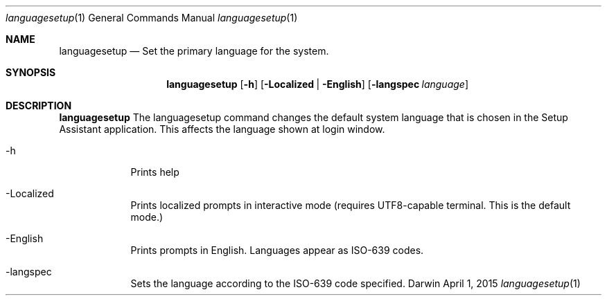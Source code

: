 .\"Modified from man(1) of FreeBSD, the NetBSD mdoc.template, and mdoc.samples.
.\"See Also:
.\"man mdoc.samples for a complete listing of options
.\"man mdoc for the short list of editing options
.\"/usr/share/misc/mdoc.template
.Dd April 1, 2015       \" DATE 
.Dt languagesetup 1       \" Program name and manual section number 
.Os Darwin
.Sh NAME                 \" Section Header - required - don't modify 
.Nm languagesetup
.\" The following lines are read in generating the apropos(man -k) database. Use only key
.\" words here as the database is built based on the words here and in the .ND line. 
.\"Nm Other_name_for_same_program(),
.\"Nm Yet another name for the same program.
.\" Use .Nm macro to designate other names for the documented program.
.Nd Set the primary language for the system.
.Sh SYNOPSIS             \" Section Header - required - don't modify
.Nm
.Op Fl h                 \" [-abcd]
.Op Fl Localized | English 
.Op Fl langspec Ar language
.Sh DESCRIPTION          \" Section Header - required - don't modify
.Nm
The languagesetup command changes the default system language that is chosen in the Setup Assistant application. This affects the language shown at login window.
.Pp                      \" Inserts a space
.Bl -tag -width -indent  \" Begins a tagged list 
.It -h               \" Each item preceded by .It macro
Prints help
.It -Localized
Prints localized prompts in interactive mode (requires UTF8-capable terminal. This is the default mode.)
.It -English
Prints prompts in English. Languages appear as ISO-639 codes.
.It -langspec
Sets the language according to the ISO-639 code specified.
.El                      \" Ends the list
.Pp
.\" .Sh ENVIRONMENT      \" May not be needed
.\" .Bl -tag -width "ENV_VAR_1" -indent \" ENV_VAR_1 is width of the string ENV_VAR_1
.\" .It Ev ENV_VAR_1
.\" Description of ENV_VAR_1
.\" .It Ev ENV_VAR_2
.\" Description of ENV_VAR_2
.\" .El                      
.\" .Sh DIAGNOSTICS       \" May not be needed
.\" .Bl -diag
.\" .It Diagnostic Tag
.\" Diagnostic informtion here.
.\" .It Diagnostic Tag
.\" Diagnostic informtion here.
.\" List links in ascending order by section, alphabetically within a section.
.\" Please do not reference files that do not exist without filing a bug report
.\" .Sh BUGS              \" Document known, unremedied bugs 
.\" .Sh HISTORY           \" Document history if command behaves in a unique manner 
